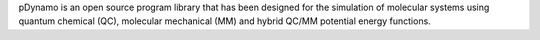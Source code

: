 .. title: pDynamo
.. slug: pdynamo
.. date: 2013-03-04
.. tags: Molecular Dynamics, Molecular Mechanics, Quantum Mechanics, Cecill, C, Python
.. link: http://www.pdynamo.org
.. category: Open Source
.. type: text open_source
.. comments: 

pDynamo is an open source program library that has been designed for the simulation of molecular systems using quantum chemical (QC), molecular mechanical (MM) and hybrid QC/MM potential energy functions.
